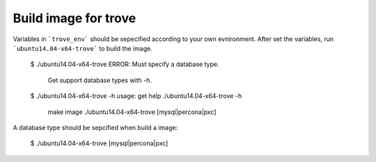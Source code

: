 Build image for trove
=========================
Variables in ```trove_env``` should be sepecified according to your own evnironment.
After set the variables, run ```ubuntu14.04-x64-trove``` to build the image.

    $ ./ubuntu14.04-x64-trove
    ERROR: Must specify a database type.
           Get support database types with -h.
    $ ./ubuntu14.04-x64-trove -h
    usage: get help    ./ubuntu14.04-x64-trove -h
           make image  ./ubuntu14.04-x64-trove [mysql|percona|pxc]

A database type should be sepcified when build a image:

    $ ./ubuntu14.04-x64-trove [mysql|percona|pxc]

